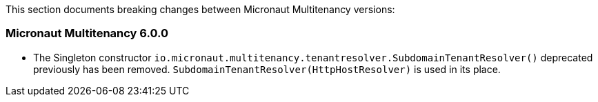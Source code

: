 This section documents breaking changes between Micronaut Multitenancy versions:

=== Micronaut Multitenancy 6.0.0

- The Singleton constructor `io.micronaut.multitenancy.tenantresolver.SubdomainTenantResolver()` deprecated previously has been removed. `SubdomainTenantResolver(HttpHostResolver)` is used in its place.

